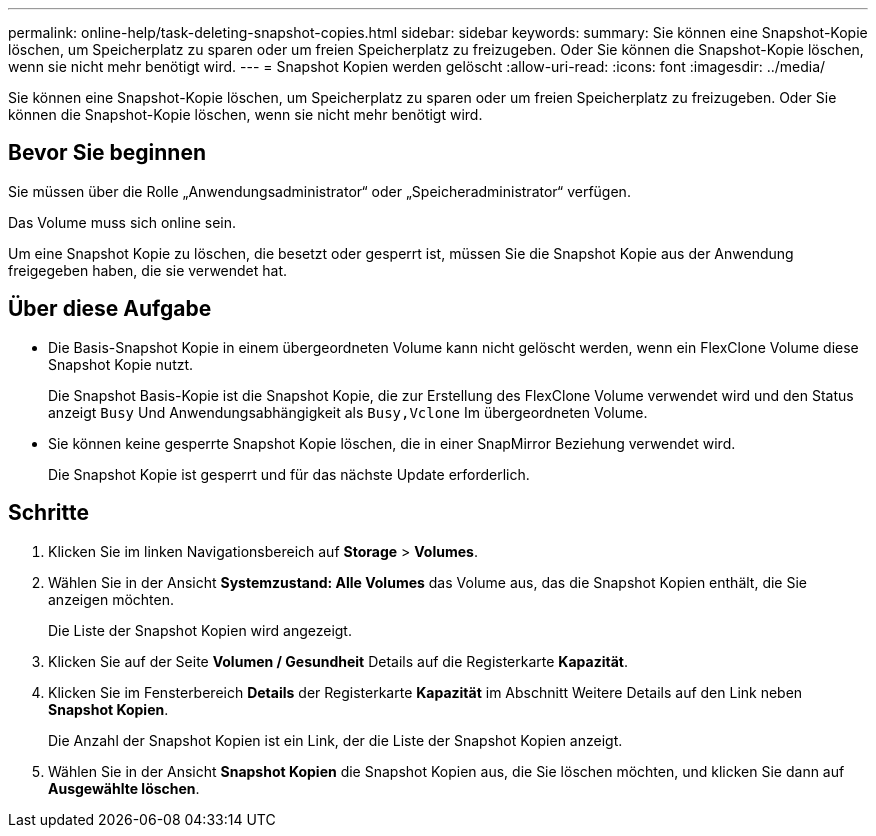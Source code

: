 ---
permalink: online-help/task-deleting-snapshot-copies.html 
sidebar: sidebar 
keywords:  
summary: Sie können eine Snapshot-Kopie löschen, um Speicherplatz zu sparen oder um freien Speicherplatz zu freizugeben. Oder Sie können die Snapshot-Kopie löschen, wenn sie nicht mehr benötigt wird. 
---
= Snapshot Kopien werden gelöscht
:allow-uri-read: 
:icons: font
:imagesdir: ../media/


[role="lead"]
Sie können eine Snapshot-Kopie löschen, um Speicherplatz zu sparen oder um freien Speicherplatz zu freizugeben. Oder Sie können die Snapshot-Kopie löschen, wenn sie nicht mehr benötigt wird.



== Bevor Sie beginnen

Sie müssen über die Rolle „Anwendungsadministrator“ oder „Speicheradministrator“ verfügen.

Das Volume muss sich online sein.

Um eine Snapshot Kopie zu löschen, die besetzt oder gesperrt ist, müssen Sie die Snapshot Kopie aus der Anwendung freigegeben haben, die sie verwendet hat.



== Über diese Aufgabe

* Die Basis-Snapshot Kopie in einem übergeordneten Volume kann nicht gelöscht werden, wenn ein FlexClone Volume diese Snapshot Kopie nutzt.
+
Die Snapshot Basis-Kopie ist die Snapshot Kopie, die zur Erstellung des FlexClone Volume verwendet wird und den Status anzeigt `Busy` Und Anwendungsabhängigkeit als `Busy,Vclone` Im übergeordneten Volume.

* Sie können keine gesperrte Snapshot Kopie löschen, die in einer SnapMirror Beziehung verwendet wird.
+
Die Snapshot Kopie ist gesperrt und für das nächste Update erforderlich.





== Schritte

. Klicken Sie im linken Navigationsbereich auf *Storage* > *Volumes*.
. Wählen Sie in der Ansicht *Systemzustand: Alle Volumes* das Volume aus, das die Snapshot Kopien enthält, die Sie anzeigen möchten.
+
Die Liste der Snapshot Kopien wird angezeigt.

. Klicken Sie auf der Seite *Volumen / Gesundheit* Details auf die Registerkarte *Kapazität*.
. Klicken Sie im Fensterbereich *Details* der Registerkarte *Kapazität* im Abschnitt Weitere Details auf den Link neben *Snapshot Kopien*.
+
Die Anzahl der Snapshot Kopien ist ein Link, der die Liste der Snapshot Kopien anzeigt.

. Wählen Sie in der Ansicht *Snapshot Kopien* die Snapshot Kopien aus, die Sie löschen möchten, und klicken Sie dann auf *Ausgewählte löschen*.

